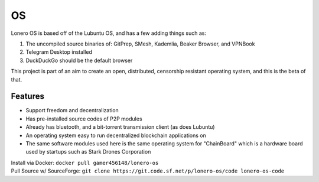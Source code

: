 OS
===

|N|Solid1|

Lonero OS is based off of the Lubuntu OS, and has a few adding things
such as:

1. The uncompiled source binaries of: GitPrep, SMesh, Kademlia, Beaker
   Browser, and VPNBook
2. Telegram Desktop installed
3. DuckDuckGo should be the default browser

This project is part of an aim to create an open, distributed,
censorship resistant operating system, and this is the beta of that.

Features
~~~~~~~~

-  Support freedom and decentralization
-  Has pre-installed source codes of P2P modules
-  Already has bluetooth, and a bit-torrent transmission client (as does
   Lubuntu)
-  An operating system easy to run decentralized blockchain applications
   on
-  The same software modules used here is the same operating system for
   "ChainBoard" which is a hardware board used by startups such as Stark
   Drones Corporation
   
| Install via Docker: ``docker pull gamer456148/lonero-os``
| Pull Source w/ SourceForge: ``git clone https://git.code.sf.net/p/lonero-os/code lonero-os-code``

.. |N|Solid1| image:: https://i.imgur.com/k9NEH6E.png
   :target: https://www.starkdrones.org/home/os
